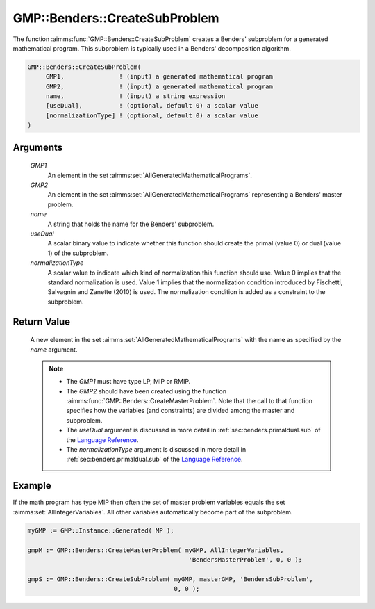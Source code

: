 .. aimms:function:: GMP::Benders::CreateSubProblem(GMP1, GMP2, name, useDual, normalizationType)

.. _GMP::Benders::CreateSubProblem:

GMP::Benders::CreateSubProblem
==============================

The function :aimms:func:`GMP::Benders::CreateSubProblem` creates a Benders'
subproblem for a generated mathematical program. This subproblem is
typically used in a Benders' decomposition algorithm.

.. code-block:: aimms

    GMP::Benders::CreateSubProblem(
         GMP1,               ! (input) a generated mathematical program
         GMP2,               ! (input) a generated mathematical program
         name,               ! (input) a string expression
         [useDual],          ! (optional, default 0) a scalar value
         [normalizationType] ! (optional, default 0) a scalar value
    )

Arguments
---------

    *GMP1*
        An element in the set :aimms:set:`AllGeneratedMathematicalPrograms`.

    *GMP2*
        An element in the set :aimms:set:`AllGeneratedMathematicalPrograms` representing a Benders' master problem.

    *name*
        A string that holds the name for the Benders' subproblem.

    *useDual*
        A scalar binary value to indicate whether this function should create
        the primal (value 0) or dual (value 1) of the subproblem.

    *normalizationType*
        A scalar value to indicate which kind of normalization this function
        should use. Value 0 implies that the standard normalization is used.
        Value 1 implies that the normalization condition introduced by
        Fischetti, Salvagnin and Zanette (2010) is used. The normalization
        condition is added as a constraint to the subproblem.

Return Value
------------

    A new element in the set :aimms:set:`AllGeneratedMathematicalPrograms` with the name as specified by the
    *name* argument.

    .. note::

        -   The *GMP1* must have type LP, MIP or RMIP.

        -   The *GMP2* should have been created using the function
            :aimms:func:`GMP::Benders::CreateMasterProblem`. Note that the call to that
            function specifies how the variables (and constraints) are divided
            among the master and subproblem.

        -   The *useDual* argument is discussed in more detail in :ref:`sec:benders.primaldual.sub`
            of the `Language Reference <https://documentation.aimms.com/language-reference/index.html>`__.

        -   The *normalizationType* argument is discussed in more detail in
            :ref:`sec:benders.primaldual.sub` of the `Language Reference <https://documentation.aimms.com/language-reference/index.html>`__.

Example
-------

If the math program has type MIP then often the set of master problem
variables equals the set :aimms:set:`AllIntegerVariables`. All other variables automatically
become part of the subproblem. 

.. code-block:: aimms

    myGMP := GMP::Instance::Generated( MP );

    gmpM := GMP::Benders::CreateMasterProblem( myGMP, AllIntegerVariables,
                                                'BendersMasterProblem', 0, 0 );

    gmpS := GMP::Benders::CreateSubProblem( myGMP, masterGMP, 'BendersSubProblem',
                                            0, 0 );

.. seealso::

    - :aimms:func:`GMP::Benders::CreateMasterProblem`.
    - :aimms:func:`GMP::Benders::AddFeasibilityCut`.
    - :aimms:func:`GMP::Benders::AddOptimalityCut`.
    - :aimms:func:`GMP::Benders::UpdateSubProblem`.
    - :aimms:func:`GMP::Instance::CreateFeasibility`.
